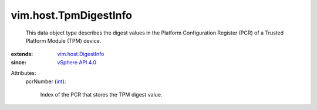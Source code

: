 .. _int: https://docs.python.org/2/library/stdtypes.html

.. _vSphere API 4.0: ../../vim/version.rst#vimversionversion5

.. _vim.host.DigestInfo: ../../vim/host/DigestInfo.rst


vim.host.TpmDigestInfo
======================
  This data object type describes the digest values in the Platform Configuration Register (PCR) of a Trusted Platform Module (TPM) device.
:extends: vim.host.DigestInfo_
:since: `vSphere API 4.0`_

Attributes:
    pcrNumber (`int`_):

       Index of the PCR that stores the TPM digest value.
